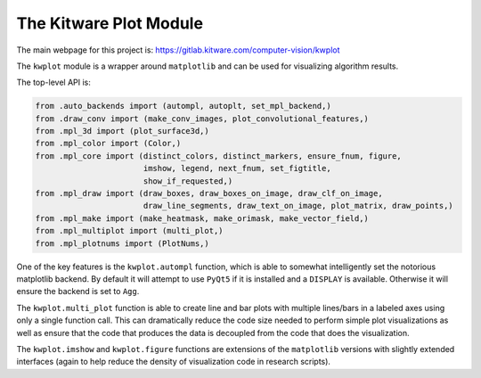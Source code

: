 The Kitware Plot Module
=======================

|GitlabCIPipeline| |GitlabCICoverage| |Appveyor| |Pypi| |Downloads| |ReadTheDocs|

The main webpage for this project is: https://gitlab.kitware.com/computer-vision/kwplot

The ``kwplot`` module is a wrapper around ``matplotlib`` and can be used for
visualizing algorithm results.

The top-level API is:

.. code:: python

    from .auto_backends import (autompl, autoplt, set_mpl_backend,)
    from .draw_conv import (make_conv_images, plot_convolutional_features,)
    from .mpl_3d import (plot_surface3d,)
    from .mpl_color import (Color,)
    from .mpl_core import (distinct_colors, distinct_markers, ensure_fnum, figure,
                           imshow, legend, next_fnum, set_figtitle,
                           show_if_requested,)
    from .mpl_draw import (draw_boxes, draw_boxes_on_image, draw_clf_on_image,
                           draw_line_segments, draw_text_on_image, plot_matrix, draw_points,)
    from .mpl_make import (make_heatmask, make_orimask, make_vector_field,)
    from .mpl_multiplot import (multi_plot,)
    from .mpl_plotnums import (PlotNums,)

One of the key features is the ``kwplot.autompl`` function, which is able to somewhat
intelligently set the notorious matplotlib backend. By default it will attempt
to use ``PyQt5`` if it is installed and a ``DISPLAY`` is available. Otherwise it
will ensure the backend is set to ``Agg``.

The ``kwplot.multi_plot`` function is able to create line and bar plots with
multiple lines/bars in a labeled axes using only a single function call. This
can dramatically reduce the code size needed to perform simple plot
visualizations as well as ensure that the code that produces the data is
decoupled from the code that does the visualization.

The ``kwplot.imshow`` and ``kwplot.figure`` functions are extensions of the
``matplotlib`` versions with slightly extended interfaces (again to help reduce
the density of visualization code in research scripts).


.. |Pypi| image:: https://img.shields.io/pypi/v/kwplot.svg
   :target: https://pypi.python.org/pypi/kwplot

.. |Downloads| image:: https://img.shields.io/pypi/dm/kwplot.svg
   :target: https://pypistats.org/packages/kwplot

.. |ReadTheDocs| image:: https://readthedocs.org/projects/kwplot/badge/?version=main
    :target: http://kwplot.readthedocs.io/en/main/

.. # See: https://ci.appveyor.com/project/jon.crall/kwplot/settings/badges
.. |Appveyor| image:: https://ci.appveyor.com/api/projects/status/py3s2d6tyfjc8lm3/branch/master?svg=true
   :target: https://ci.appveyor.com/project/jon.crall/kwplot/branch/master

.. |GitlabCIPipeline| image:: https://gitlab.kitware.com/computer-vision/kwplot/badges/master/pipeline.svg
   :target: https://gitlab.kitware.com/computer-vision/kwplot/-/jobs

.. |GitlabCICoverage| image:: https://gitlab.kitware.com/computer-vision/kwplot/badges/master/coverage.svg?job=coverage
    :target: https://gitlab.kitware.com/computer-vision/kwplot/commits/master
